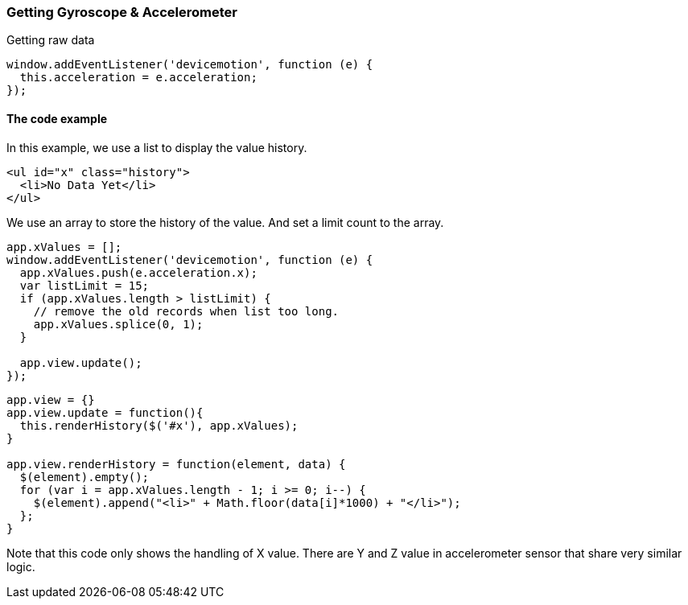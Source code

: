 === Getting Gyroscope & Accelerometer

Getting raw data

[source,javascript]
----
window.addEventListener('devicemotion', function (e) {
  this.acceleration = e.acceleration;
});
----

==== The code example

In this example, we use a list to display the value history.

[source,html]
----
<ul id="x" class="history">
  <li>No Data Yet</li>
</ul>
----

We use an array to store the history of the value. And set a limit count to the array.

[source,javascript]
----
app.xValues = [];
window.addEventListener('devicemotion', function (e) {
  app.xValues.push(e.acceleration.x);
  var listLimit = 15;
  if (app.xValues.length > listLimit) {
    // remove the old records when list too long.
    app.xValues.splice(0, 1);
  }

  app.view.update();
});
----

[source,javascript]
----
app.view = {}
app.view.update = function(){
  this.renderHistory($('#x'), app.xValues);
}

app.view.renderHistory = function(element, data) {
  $(element).empty();
  for (var i = app.xValues.length - 1; i >= 0; i--) {
    $(element).append("<li>" + Math.floor(data[i]*1000) + "</li>");
  };
}
----

Note that this code only shows the handling of X value. There are Y and Z value in accelerometer sensor that share very similar logic.
